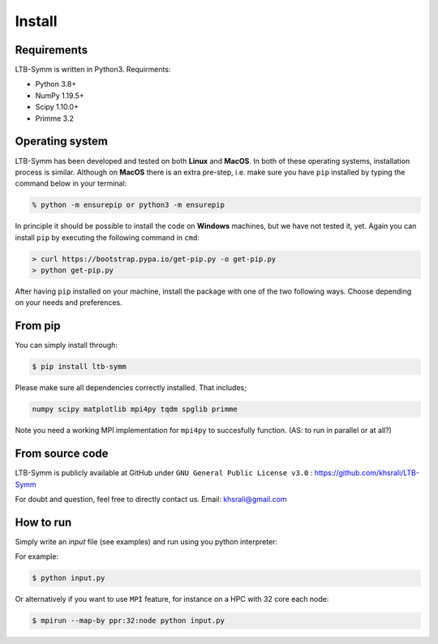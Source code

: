 Install
=======


Requirements
-----------------------------
.. LTB-Symm is written in Python. We suggest you to install or update to the latest available version, at least Python 3.6. is required.
.. (AS: I wouldn't suggest to install the latest, just say the minimum required, that is usually enough)
LTB-Symm is written in Python3.
Requirments:

* Python 3.8+
* NumPy 1.19.5+
* Scipy 1.10.0+
* Primme 3.2

Operating system
-----------------------------

LTB-Symm has been developed and tested on both **Linux** and **MacOS**.
In both of these operating systems, installation process is similar. Although on **MacOS** there is an extra pre-step, i.e. make sure you have ``pip`` installed by typing the command below in your terminal:

.. code-block:: console

    % python -m ensurepip or python3 -m ensurepip

In principle it should be possible to install the code on **Windows** machines, but we have not tested it, yet. Again you can install ``pip`` by executing the following command in ``cmd``:

.. code-block:: console

    > curl https://bootstrap.pypa.io/get-pip.py -o get-pip.py
    > python get-pip.py


After having ``pip`` installed on your machine, install the package with one of the two following ways. Choose depending on your needs and preferences.


From pip
-----------------------------

You can simply install through:

.. code-block:: console

    $ pip install ltb-symm

.. If you have it already install, you may use option :code-block:`--upgrade` to have the latest version.

Please make sure all dependencies correctly installed. That includes;

.. code-block:: none

    numpy scipy matplotlib mpi4py tqdm spglib primme


Note you need a working MPI implementation for ``mpi4py`` to succesfully function.
(AS: to run in parallel or at all?)


From source code
-----------------------------

LTB-Symm is publicly available at GitHub under ``GNU General Public License v3.0`` :
`https://github.com/khsrali/LTB-Symm <https://github.com/khsrali/LTB-Symm>`_

For doubt and question, feel free to directly contact us. Email: khsrali@gmail.com




How to run
----------

.. this makes red      ``blah``
.. this looks like a function     :py:func:`blah`

Simply write an *input* file (see examples) and run using you python interpreter:


For example:


.. code-block:: console

   $ python input.py

Or alternatively if you want to use ``MPI`` feature, for instance on a HPC with 32 core each node:

.. code-block:: console

   $ mpirun --map-by ppr:32:node python input.py
